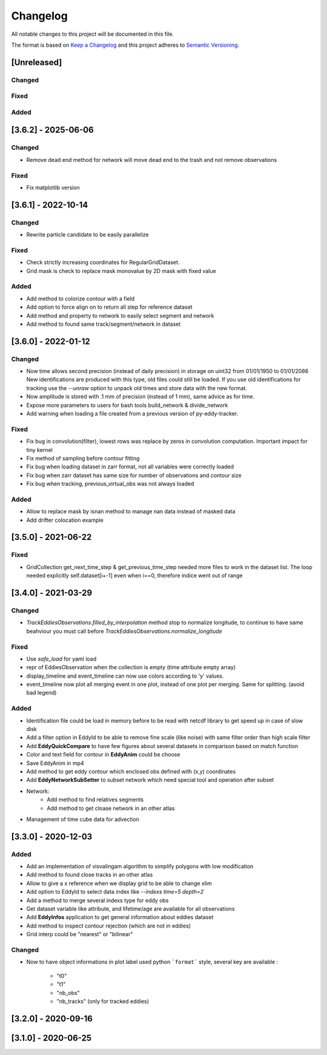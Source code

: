 Changelog
=========

All notable changes to this project will be documented in this file.

The format is based on `Keep a Changelog <https://keepachangelog.com/en>`_
and this project adheres to `Semantic Versioning <https://semver.org/spec/v2.0.0.html>`_.

[Unreleased]
-------------
Changed
^^^^^^^

Fixed
^^^^^

Added
^^^^^

[3.6.2] - 2025-06-06
--------------------
Changed
^^^^^^^

- Remove dead end method for network will move dead end to the trash and not remove observations

Fixed
^^^^^

- Fix matplotlib version

[3.6.1] - 2022-10-14
--------------------
Changed
^^^^^^^

- Rewrite particle candidate to be easily parallelize

Fixed
^^^^^

- Check strictly increasing coordinates for RegularGridDataset.
- Grid mask is check to replace mask monovalue by 2D mask with fixed value

Added
^^^^^

- Add method to colorize contour with a field
- Add option to force align on to return all step for reference dataset
- Add method and property to network to easily select segment and network
- Add method to found same track/segment/network in dataset

[3.6.0] - 2022-01-12
--------------------
Changed
^^^^^^^

- Now time allows second precision (instead of daily precision) in storage on uint32 from 01/01/1950 to 01/01/2086
  New identifications are produced with this type, old files could still be loaded.
  If you use old identifications for tracking use the `--unraw` option to unpack old times and store data with the new format.
- Now amplitude is stored with .1 mm of precision (instead of 1 mm), same advice as for time.
- Expose more parameters to users for bash tools build_network & divide_network
- Add warning when loading a file created from a previous version of py-eddy-tracker.



Fixed
^^^^^

- Fix bug in convolution(filter), lowest rows was replace by zeros in convolution computation.
  Important impact for tiny kernel
- Fix method of sampling before contour fitting
- Fix bug when loading dataset in zarr format, not all variables were correctly loaded
- Fix bug when zarr dataset has same size for number of observations and contour size
- Fix bug when tracking, previous_virtual_obs was not always loaded

Added
^^^^^

- Allow to replace mask by isnan method to manage nan data instead of masked data
- Add drifter colocation example

[3.5.0] - 2021-06-22
--------------------

Fixed
^^^^^
- GridCollection get_next_time_step & get_previous_time_step needed more files to work in the dataset list.
  The loop needed explicitly self.dataset[i+-1] even when i==0, therefore indice went out of range

[3.4.0] - 2021-03-29
--------------------
Changed
^^^^^^^
- `TrackEddiesObservations.filled_by_interpolation` method stop to normalize longitude, to continue to have same
  beahviour you must call before `TrackEddiesObservations.normalize_longitude`

Fixed
^^^^^
- Use `safe_load` for yaml load
- repr of EddiesObservation when the collection is empty (time attribute empty array)
- display_timeline and event_timeline can now use colors according to 'y' values.
- event_timeline now plot all merging event in one plot, instead of one plot per merging. Same for splitting. (avoid bad legend)

Added
^^^^^
- Identification file could be load in memory before to be read with netcdf library to get speed up in case of slow disk
- Add a filter option in EddyId to be able to remove fine scale (like noise) with same filter order than high scale
  filter
- Add **EddyQuickCompare** to have few figures about several datasets in comparison based on match function
- Color and text field for contour in **EddyAnim** could be choose
- Save EddyAnim in mp4
- Add method to get eddy contour which enclosed obs defined with (x,y) coordinates
- Add **EddyNetworkSubSetter** to subset network which need special tool and operation after subset
- Network:
    - Add method to find relatives segments
    - Add method to get cloase network in an other atlas
- Management of time cube data for advection

[3.3.0] - 2020-12-03
--------------------
Added
^^^^^
- Add an implementation of visvalingam algorithm to simplify polygons with low modification
- Add method to found close tracks in an other atlas
- Allow to give a x reference when we display grid to be able to change xlim
- Add option to EddyId to select data index like `--indexs time=5 depth=2`
- Add a method to merge several indexs type for eddy obs
- Get dataset variable like attribute, and lifetime/age are available for all observations
- Add **EddyInfos** application to get general information about eddies dataset
- Add method to inspect contour rejection (which are not in eddies)
- Grid interp could be "nearest" or "bilinear"

Changed
^^^^^^^
- Now to have object informations in plot label used python ```format``` style, several key are available :

    - "t0"
    - "t1"
    - "nb_obs"
    - "nb_tracks" (only for tracked eddies)

[3.2.0] - 2020-09-16
--------------------

[3.1.0] - 2020-06-25
--------------------
